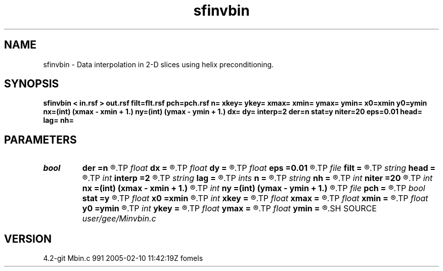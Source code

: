 .TH sfinvbin 1  "APRIL 2023" Madagascar "Madagascar Manuals"
.SH NAME
sfinvbin \- Data interpolation in 2-D slices using helix preconditioning. 
.SH SYNOPSIS
.B sfinvbin < in.rsf > out.rsf filt=flt.rsf pch=pch.rsf n= xkey= ykey= xmax= xmin= ymax= ymin= x0=xmin y0=ymin nx=(int) (xmax - xmin + 1.) ny=(int) (ymax - ymin + 1.) dx= dy= interp=2 der=n stat=y niter=20 eps=0.01 head= lag= nh=
.SH PARAMETERS
.PD 0
.TP
.I bool   
.B der
.B =n
.R  [y/n]	if y, apply derivative filter on the residual
.TP
.I float  
.B dx
.B =
.R  	bin size in x
.TP
.I float  
.B dy
.B =
.R  	bin size in y
.TP
.I float  
.B eps
.B =0.01
.R  	regularization parameter
.TP
.I file   
.B filt
.B =
.R  	auxiliary input file name
.TP
.I string 
.B head
.B =
.R  
.TP
.I int    
.B interp
.B =2
.R  	interpolation length
.TP
.I string 
.B lag
.B =
.R  
.TP
.I ints   
.B n
.B =
.R  	 [2]
.TP
.I string 
.B nh
.B =
.R  
.TP
.I int    
.B niter
.B =20
.R  	number of iterations
.TP
.I int    
.B nx
.B =(int) (xmax - xmin + 1.)
.R  	Number of bins in x
.TP
.I int    
.B ny
.B =(int) (ymax - ymin + 1.)
.R  	Number of bins in y
.TP
.I file   
.B pch
.B =
.R  	auxiliary input file name
.TP
.I bool   
.B stat
.B =y
.R  [y/n]	stationary or nonstationary filter
.TP
.I float  
.B x0
.B =xmin
.R  
.TP
.I int    
.B xkey
.B =
.R  	x key number
.TP
.I float  
.B xmax
.B =
.R  
.TP
.I float  
.B xmin
.B =
.R  
.TP
.I float  
.B y0
.B =ymin
.R  	grid origin
.TP
.I int    
.B ykey
.B =
.R  	y key number
.TP
.I float  
.B ymax
.B =
.R  
.TP
.I float  
.B ymin
.B =
.R  	Grid dimensions
.SH SOURCE
.I user/gee/Minvbin.c
.SH VERSION
4.2-git Mbin.c 991 2005-02-10 11:42:19Z fomels

